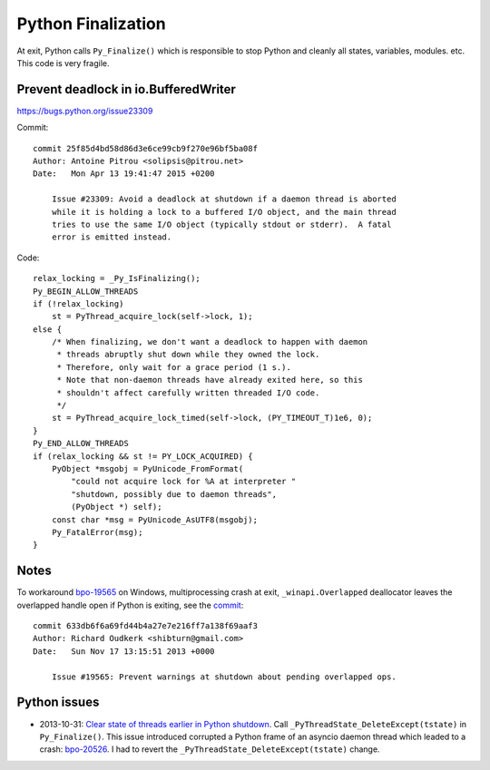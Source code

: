 +++++++++++++++++++
Python Finalization
+++++++++++++++++++

At exit, Python calls ``Py_Finalize()`` which is responsible to stop
Python and cleanly all states, variables, modules. etc. This code is
very fragile.

Prevent deadlock in io.BufferedWriter
=====================================

https://bugs.python.org/issue23309

Commit::

    commit 25f85d4bd58d86d3e6ce99cb9f270e96bf5ba08f
    Author: Antoine Pitrou <solipsis@pitrou.net>
    Date:   Mon Apr 13 19:41:47 2015 +0200

        Issue #23309: Avoid a deadlock at shutdown if a daemon thread is aborted
        while it is holding a lock to a buffered I/O object, and the main thread
        tries to use the same I/O object (typically stdout or stderr).  A fatal
        error is emitted instead.

Code::

    relax_locking = _Py_IsFinalizing();
    Py_BEGIN_ALLOW_THREADS
    if (!relax_locking)
        st = PyThread_acquire_lock(self->lock, 1);
    else {
        /* When finalizing, we don't want a deadlock to happen with daemon
         * threads abruptly shut down while they owned the lock.
         * Therefore, only wait for a grace period (1 s.).
         * Note that non-daemon threads have already exited here, so this
         * shouldn't affect carefully written threaded I/O code.
         */
        st = PyThread_acquire_lock_timed(self->lock, (PY_TIMEOUT_T)1e6, 0);
    }
    Py_END_ALLOW_THREADS
    if (relax_locking && st != PY_LOCK_ACQUIRED) {
        PyObject *msgobj = PyUnicode_FromFormat(
            "could not acquire lock for %A at interpreter "
            "shutdown, possibly due to daemon threads",
            (PyObject *) self);
        const char *msg = PyUnicode_AsUTF8(msgobj);
        Py_FatalError(msg);
    }


Notes
=====

To workaround `bpo-19565 <https://bugs.python.org/issue19565>`_ on Windows,
multiprocessing crash at exit, ``_winapi.Overlapped`` deallocator leaves
the overlapped handle open if Python is exiting, see the `commit
<https://github.com/python/cpython/commit/633db6f6a69fd44b4a27e7e216ff7a138f69aaf3>`__::

    commit 633db6f6a69fd44b4a27e7e216ff7a138f69aaf3
    Author: Richard Oudkerk <shibturn@gmail.com>
    Date:   Sun Nov 17 13:15:51 2013 +0000

        Issue #19565: Prevent warnings at shutdown about pending overlapped ops.

Python issues
=============

* 2013-10-31: `Clear state of threads earlier in Python shutdown
  <https://bugs.python.org/issue19466>`_. Call
  ``_PyThreadState_DeleteExcept(tstate)`` in ``Py_Finalize()``. This issue
  introduced corrupted a Python frame of an asyncio daemon thread which leaded
  to a crash: `bpo-20526 <https://bugs.python.org/issue20526>`__. I had to
  revert the ``_PyThreadState_DeleteExcept(tstate)`` change.
